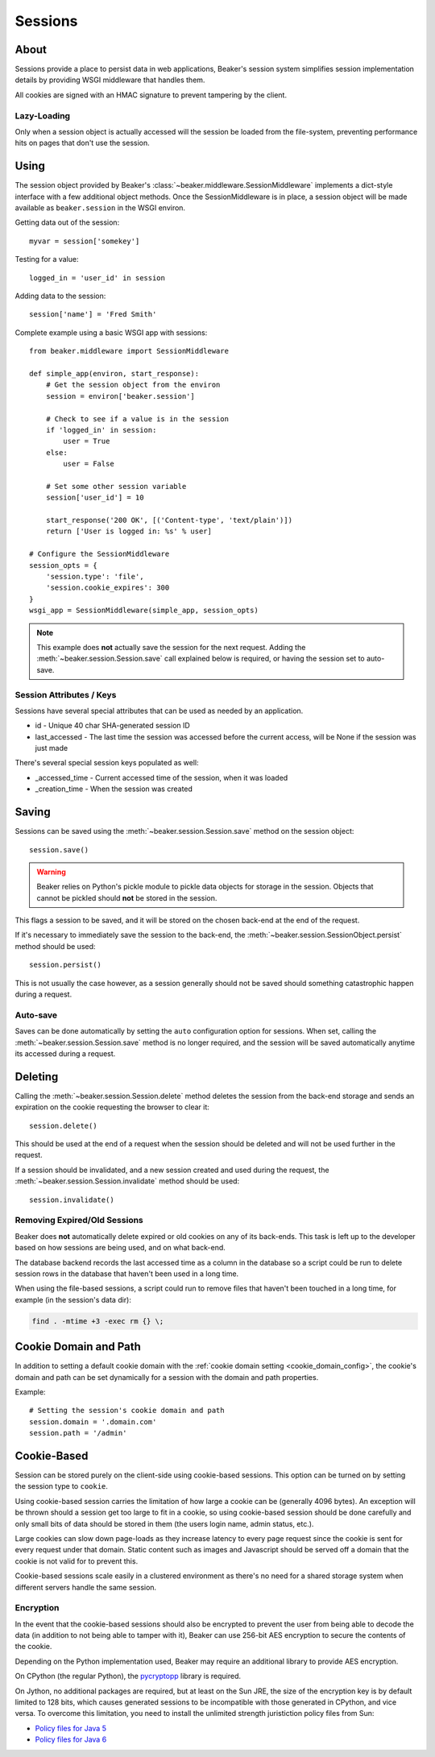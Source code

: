 .. _sessions:

========
Sessions
========

About
=====

Sessions provide a place to persist data in web applications, Beaker's session
system simplifies session implementation details by providing WSGI middleware
that handles them.

All cookies are signed with an HMAC signature to prevent tampering by the
client.

Lazy-Loading
------------

Only when a session object is actually accessed will the session be loaded
from the file-system, preventing performance hits on pages that don't use
the session.

Using
=====

The session object provided by Beaker's 
:class:`~beaker.middleware.SessionMiddleware` implements a dict-style interface
with a few additional object methods. Once the SessionMiddleware is in place,
a session object will be made available as ``beaker.session`` in the WSGI
environ.

Getting data out of the session::
    
    myvar = session['somekey']

Testing for a value::
    
    logged_in = 'user_id' in session

Adding data to the session::
    
    session['name'] = 'Fred Smith'

Complete example using a basic WSGI app with sessions::
    
    from beaker.middleware import SessionMiddleware

    def simple_app(environ, start_response):
        # Get the session object from the environ
        session = environ['beaker.session']
        
        # Check to see if a value is in the session
        if 'logged_in' in session:
            user = True
        else:
            user = False
        
        # Set some other session variable
        session['user_id'] = 10
        
        start_response('200 OK', [('Content-type', 'text/plain')])
        return ['User is logged in: %s' % user]
    
    # Configure the SessionMiddleware
    session_opts = {
        'session.type': 'file',
        'session.cookie_expires': 300
    }
    wsgi_app = SessionMiddleware(simple_app, session_opts)

.. note::
    This example does **not** actually save the session for the next request.
    Adding the :meth:`~beaker.session.Session.save` call explained below is
    required, or having the session set to auto-save.

.. _cookie_attributes:

Session Attributes / Keys
-------------------------

Sessions have several special attributes that can be used as needed by an
application.

* id - Unique 40 char SHA-generated session ID
* last_accessed - The last time the session was accessed before the current
  access, will be None if the session was just made

There's several special session keys populated as well:

* _accessed_time - Current accessed time of the session, when it was loaded
* _creation_time - When the session was created


Saving
======

Sessions can be saved using the :meth:`~beaker.session.Session.save` method
on the session object::
    
    session.save()

.. warning::
    
    Beaker relies on Python's pickle module to pickle data objects for storage
    in the session. Objects that cannot be pickled should **not** be stored in
    the session.

This flags a session to be saved, and it will be stored on the chosen back-end
at the end of the request.

If it's necessary to immediately save the session to the back-end, the
:meth:`~beaker.session.SessionObject.persist` method should be used::
    
    session.persist()

This is not usually the case however, as a session generally should not be
saved should something catastrophic happen during a request.


Auto-save
---------

Saves can be done automatically by setting the ``auto`` configuration option
for sessions. When set, calling the :meth:`~beaker.session.Session.save` method
is no longer required, and the session will be saved automatically anytime its
accessed during a request.


Deleting
========

Calling the :meth:`~beaker.session.Session.delete` method deletes the session
from the back-end storage and sends an expiration on the cookie requesting the
browser to clear it::
    
    session.delete()

This should be used at the end of a request when the session should be deleted
and will not be used further in the request.

If a session should be invalidated, and a new session created and used during
the request, the :meth:`~beaker.session.Session.invalidate` method should be
used::
    
    session.invalidate()

Removing Expired/Old Sessions
-----------------------------

Beaker does **not** automatically delete expired or old cookies on any of its
back-ends. This task is left up to the developer based on how sessions are
being used, and on what back-end.

The database backend records the last accessed time as a column in the database
so a script could be run to delete session rows in the database that haven't
been used in a long time.

When using the file-based sessions, a script could run to remove files that
haven't been touched in a long time, for example (in the session's data dir):

.. code-block:: bash
    
    find . -mtime +3 -exec rm {} \;


Cookie Domain and Path
======================

In addition to setting a default cookie domain with the 
:ref:`cookie domain setting <cookie_domain_config>`, the cookie's domain and
path can be set dynamically for a session with the domain and path properties.

Example::
    
    # Setting the session's cookie domain and path
    session.domain = '.domain.com'
    session.path = '/admin'


Cookie-Based
============

Session can be stored purely on the client-side using cookie-based sessions.
This option can be turned on by setting the session type to ``cookie``.

Using cookie-based session carries the limitation of how large a cookie can
be (generally 4096 bytes). An exception will be thrown should a session get
too large to fit in a cookie, so using cookie-based session should be done
carefully and only small bits of data should be stored in them (the users login
name, admin status, etc.).

Large cookies can slow down page-loads as they increase latency to every
page request since the cookie is sent for every request under that domain.
Static content such as images and Javascript should be served off a domain
that the cookie is not valid for to prevent this.

Cookie-based sessions scale easily in a clustered environment as there's no
need for a shared storage system when different servers handle the same
session.

.. _encryption:

Encryption
----------

In the event that the cookie-based sessions should also be encrypted to
prevent the user from being able to decode the data (in addition to not
being able to tamper with it), Beaker can use 256-bit AES encryption to
secure the contents of the cookie.

Depending on the Python implementation used, Beaker may require an additional
library to provide AES encryption.

On CPython (the regular Python), the `pycryptopp`_ library is required.

On Jython, no additional packages are required, but at least on the Sun JRE,
the size of the encryption key is by default limited to 128 bits, which causes
generated sessions to be incompatible with those generated in CPython, and vice
versa. To overcome this limitation, you need to install the unlimited strength
juristiction policy files from Sun:

* `Policy files for Java 5 <https://cds.sun.com/is-bin/INTERSHOP.enfinity/WFS/CDS-CDS_Developer-Site/en_US/-/USD/ViewProductDetail-Start?ProductRef=jce_policy-1.5.0-oth-JPR@CDS-CDS_Developer>`_
* `Policy files for Java 6 <https://cds.sun.com/is-bin/INTERSHOP.enfinity/WFS/CDS-CDS_Developer-Site/en_US/-/USD/ViewProductDetail-Start?ProductRef=jce_policy-6-oth-JPR@CDS-CDS_Developer>`_

.. _pycryptopp: http://pypi.python.org/pypi/pycryptopp
